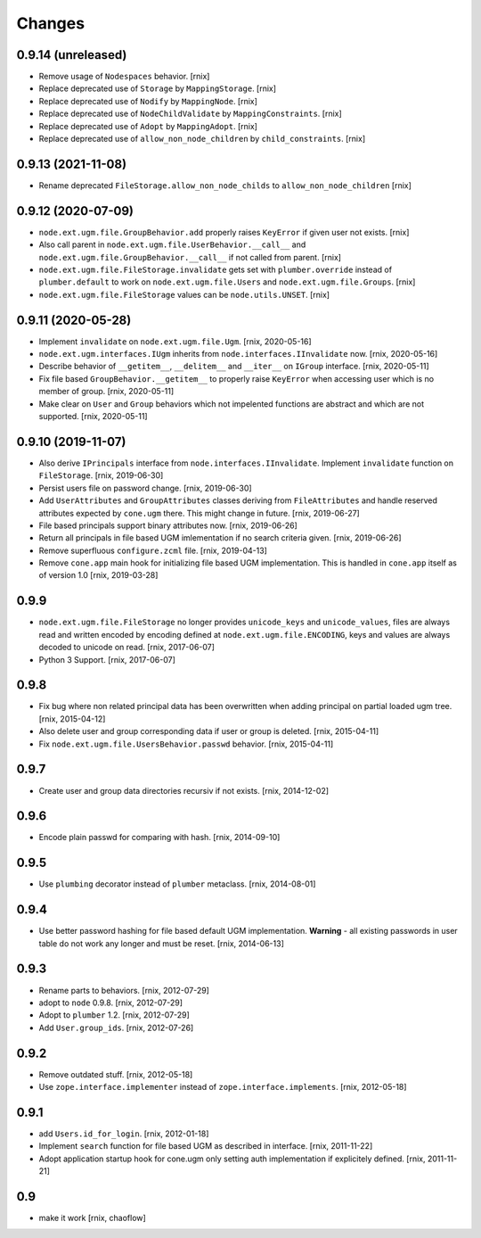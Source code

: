 Changes
=======

0.9.14 (unreleased)
-------------------

- Remove usage of ``Nodespaces`` behavior.
  [rnix]

- Replace deprecated use of ``Storage`` by ``MappingStorage``.
  [rnix]

- Replace deprecated use of ``Nodify`` by ``MappingNode``.
  [rnix]

- Replace deprecated use of ``NodeChildValidate`` by ``MappingConstraints``.
  [rnix]

- Replace deprecated use of ``Adopt`` by ``MappingAdopt``.
  [rnix]

- Replace deprecated use of ``allow_non_node_children`` by ``child_constraints``.
  [rnix]


0.9.13 (2021-11-08)
-------------------

- Rename deprecated ``FileStorage.allow_non_node_childs`` to
  ``allow_non_node_children``
  [rnix]


0.9.12 (2020-07-09)
-------------------

- ``node.ext.ugm.file.GroupBehavior.add`` properly raises ``KeyError`` if given
  user not exists.
  [rnix]

- Also call parent in ``node.ext.ugm.file.UserBehavior.__call__`` and
  ``node.ext.ugm.file.GroupBehavior.__call__`` if not called from parent.
  [rnix]

- ``node.ext.ugm.file.FileStorage.invalidate`` gets set with
  ``plumber.override`` instead of ``plumber.default`` to work on
  ``node.ext.ugm.file.Users`` and ``node.ext.ugm.file.Groups``.
  [rnix]

- ``node.ext.ugm.file.FileStorage`` values can be ``node.utils.UNSET``.
  [rnix]


0.9.11 (2020-05-28)
-------------------

- Implement ``invalidate`` on ``node.ext.ugm.file.Ugm``.
  [rnix, 2020-05-16]

- ``node.ext.ugm.interfaces.IUgm`` inherits from
  ``node.interfaces.IInvalidate`` now.
  [rnix, 2020-05-16]

- Describe behavior of ``__getitem__``, ``__delitem__`` and ``__iter__`` on
  ``IGroup`` interface.
  [rnix, 2020-05-11]

- Fix file based ``GroupBehavior.__getitem__`` to properly raise ``KeyError``
  when accessing user which is no member of group.
  [rnix, 2020-05-11]

- Make clear on ``User`` and ``Group`` behaviors which not impelented functions
  are abstract and which are not supported.
  [rnix, 2020-05-11]


0.9.10 (2019-11-07)
-------------------

- Also derive ``IPrincipals`` interface from ``node.interfaces.IInvalidate``.
  Implement ``invalidate`` function on ``FileStorage``.
  [rnix, 2019-06-30]

- Persist users file on password change.
  [rnix, 2019-06-30]

- Add ``UserAttributes`` and ``GroupAttributes`` classes deriving from
  ``FileAttributes`` and handle reserved attributes expected by ``cone.ugm``
  there. This might change in future.
  [rnix, 2019-06-27]

- File based principals support binary attributes now.
  [rnix, 2019-06-26]

- Return all principals in file based UGM imlementation if no search criteria
  given.
  [rnix, 2019-06-26]

- Remove superfluous ``configure.zcml`` file.
  [rnix, 2019-04-13]

- Remove ``cone.app`` main hook for initializing file based UGM implementation.
  This is handled in ``cone.app`` itself as of version 1.0
  [rnix, 2019-03-28]


0.9.9
-----

- ``node.ext.ugm.file.FileStorage`` no longer provides ``unicode_keys`` and
  ``unicode_values``, files are always read and written encoded by encoding
  defined at ``node.ext.ugm.file.ENCODING``, keys and values are always decoded
  to unicode on read.
  [rnix, 2017-06-07]

- Python 3 Support.
  [rnix, 2017-06-07]


0.9.8
-----

- Fix bug where non related principal data has been overwritten when adding
  principal on partial loaded ugm tree.
  [rnix, 2015-04-12]

- Also delete user and group corresponding data if user or group is deleted.
  [rnix, 2015-04-11]

- Fix ``node.ext.ugm.file.UsersBehavior.passwd`` behavior.
  [rnix, 2015-04-11]


0.9.7
-----

- Create user and group data directories recursiv if not exists.
  [rnix, 2014-12-02]


0.9.6
-----

- Encode plain passwd for comparing with hash.
  [rnix, 2014-09-10]


0.9.5
-----

- Use ``plumbing`` decorator instead of ``plumber`` metaclass.
  [rnix, 2014-08-01]


0.9.4
-----

- Use better password hashing for file based default UGM implementation.
  **Warning** - all existing passwords in user table do not work any longer
  and must be reset.
  [rnix, 2014-06-13]


0.9.3
-----

- Rename parts to behaviors.
  [rnix, 2012-07-29]

- adopt to ``node`` 0.9.8.
  [rnix, 2012-07-29]

- Adopt to ``plumber`` 1.2.
  [rnix, 2012-07-29]

- Add ``User.group_ids``.
  [rnix, 2012-07-26]


0.9.2
-----

- Remove outdated stuff.
  [rnix, 2012-05-18]

- Use ``zope.interface.implementer`` instead of ``zope.interface.implements``.
  [rnix, 2012-05-18]


0.9.1
-----

- add ``Users.id_for_login``.
  [rnix, 2012-01-18]

- Implement ``search`` function for file based UGM as described in interface.
  [rnix, 2011-11-22]

- Adopt application startup hook for cone.ugm only setting auth implementation
  if explicitely defined.
  [rnix, 2011-11-21]


0.9
---

- make it work
  [rnix, chaoflow]
